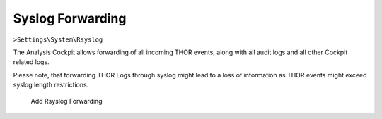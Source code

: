 Syslog Forwarding
-----------------

``>Settings\System\Rsyslog``

The Analysis Cockpit allows forwarding of all incoming THOR events,
along with all audit logs and all other Cockpit related logs.

Please note, that forwarding THOR Logs through syslog might lead to a
loss of information as THOR events might exceed syslog length restrictions.

.. figure:: ../images/cockpit_rsyslog_forwarding.png
   :alt: Add Rsyslog Forwarding

   Add Rsyslog Forwarding
